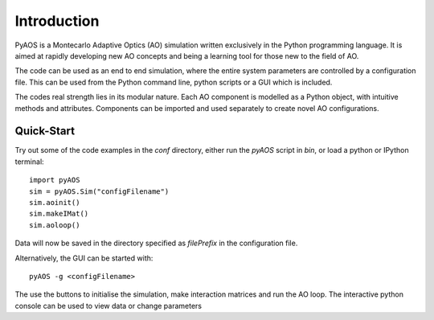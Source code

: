 Introduction
************

PyAOS is a Montecarlo Adaptive Optics (AO) simulation written exclusively in the Python programming language. It is aimed at rapidly developing new AO concepts and being a learning tool for those new to the field of AO. 

The code can be used as an end to end simulation, where the entire system parameters are controlled by a configuration file. This can be used from the Python command line, python scripts or a GUI which is included.

The codes real strength lies in its modular nature. Each AO component is modelled as a Python object, with intuitive methods and attributes. Components can be imported and used separately to create novel AO configurations.


Quick-Start
-----------

Try out some of the code examples in the `conf` directory, either run the `pyAOS` script in `bin`, or load a python or IPython terminal::

    import pyAOS
    sim = pyAOS.Sim("configFilename")
    sim.aoinit()
    sim.makeIMat()
    sim.aoloop()


Data will now be saved in the directory specified as `filePrefix` in the configuration file.

Alternatively, the GUI can be started with::

    pyAOS -g <configFilename>

The use the buttons to initialise the simulation, make interaction matrices and run the AO loop. The interactive python console can be used to view data or change parameters
